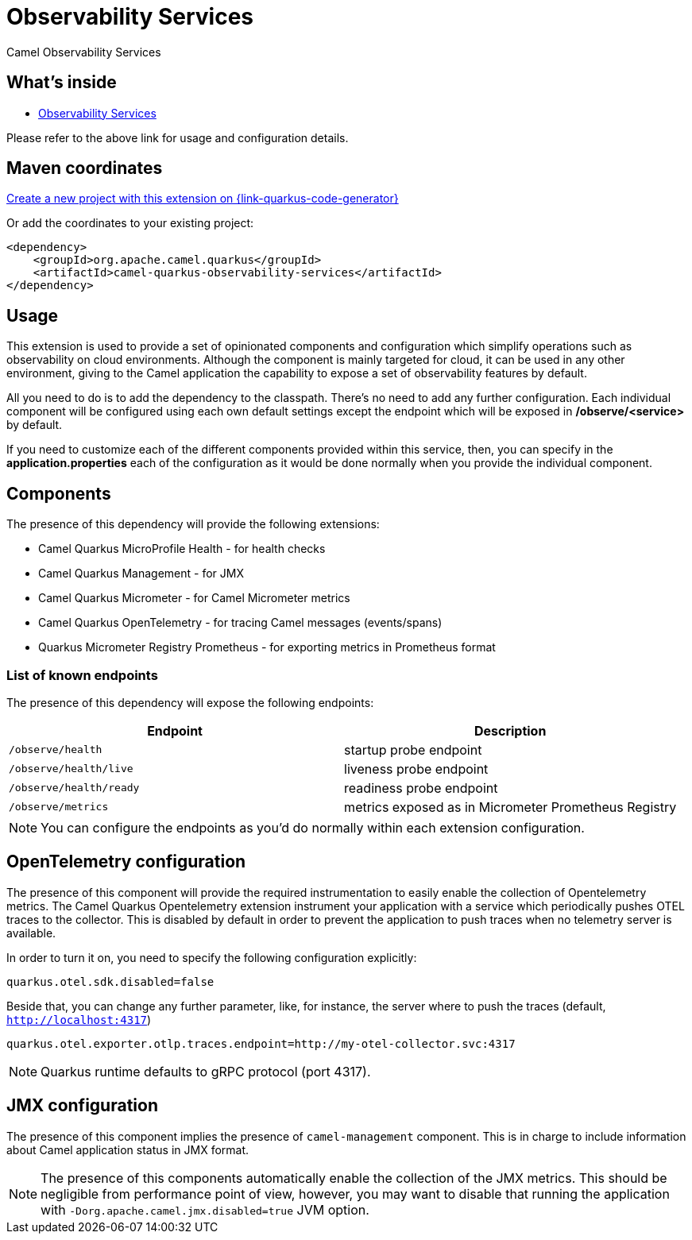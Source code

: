 // Do not edit directly!
// This file was generated by camel-quarkus-maven-plugin:update-extension-doc-page
[id="extensions-observability-services"]
= Observability Services
:linkattrs:
:cq-artifact-id: camel-quarkus-observability-services
:cq-native-supported: true
:cq-status: Stable
:cq-status-deprecation: Stable
:cq-description: Camel Observability Services
:cq-deprecated: false
:cq-jvm-since: 3.19.0
:cq-native-since: 3.19.0

ifeval::[{doc-show-badges} == true]
[.badges]
[.badge-key]##JVM since##[.badge-supported]##3.19.0## [.badge-key]##Native since##[.badge-supported]##3.19.0##
endif::[]

Camel Observability Services

[id="extensions-observability-services-whats-inside"]
== What's inside

* xref:{cq-camel-components}:others:observability-services.adoc[Observability Services]

Please refer to the above link for usage and configuration details.

[id="extensions-observability-services-maven-coordinates"]
== Maven coordinates

https://{link-quarkus-code-generator}/?extension-search=camel-quarkus-observability-services[Create a new project with this extension on {link-quarkus-code-generator}, window="_blank"]

Or add the coordinates to your existing project:

[source,xml]
----
<dependency>
    <groupId>org.apache.camel.quarkus</groupId>
    <artifactId>camel-quarkus-observability-services</artifactId>
</dependency>
----
ifeval::[{doc-show-user-guide-link} == true]
Check the xref:user-guide/index.adoc[User guide] for more information about writing Camel Quarkus applications.
endif::[]

[id="extensions-observability-services-usage"]
== Usage
This extension is used to provide a set of opinionated components and configuration which simplify operations such as observability on cloud environments. Although the component is mainly targeted for cloud, it can be used in any other environment, giving to the Camel application the capability to expose a set of observability features by default.

All you need to do is to add the dependency to the classpath. There's no need to add any further configuration. Each individual component will be configured using each own default settings except the endpoint which will be exposed in */observe/<service>* by default.

If you need to customize each of the different components provided within this service, then, you can specify in the *application.properties* each of the configuration as it would be done normally when you provide the individual component.

[id="extensions-observability-services-usage-components"]
== Components

The presence of this dependency will provide the following extensions:

* Camel Quarkus MicroProfile Health - for health checks
* Camel Quarkus Management - for JMX
* Camel Quarkus Micrometer - for Camel Micrometer metrics
* Camel Quarkus OpenTelemetry - for tracing Camel messages (events/spans)
* Quarkus Micrometer Registry Prometheus - for exporting metrics in Prometheus format

[id="extensions-observability-services-usage-list-of-known-endpoints"]
=== List of known endpoints

The presence of this dependency will expose the following endpoints:

|====
|Endpoint | Description

| `/observe/health` | startup probe endpoint
| `/observe/health/live` | liveness probe endpoint
| `/observe/health/ready` | readiness probe endpoint
| `/observe/metrics` | metrics exposed as in Micrometer Prometheus Registry

|====

NOTE: You can configure the endpoints as you'd do normally within each extension configuration.

[id="extensions-observability-services-usage-opentelemetry-configuration"]
== OpenTelemetry configuration

The presence of this component will provide the required instrumentation to easily enable the collection of Opentelemetry metrics. The Camel Quarkus Opentelemetry extension instrument your application with a service which periodically pushes OTEL traces to the collector. This is disabled by default in order to prevent the application to push traces when no telemetry server is available.

In order to turn it on, you need to specify the following configuration explicitly:

```
quarkus.otel.sdk.disabled=false
```

Beside that, you can change any further parameter, like, for instance, the server where to push the traces (default, `http://localhost:4317`)

```
quarkus.otel.exporter.otlp.traces.endpoint=http://my-otel-collector.svc:4317
```

NOTE: Quarkus runtime defaults to gRPC protocol (port 4317).

[id="extensions-observability-services-usage-jmx-configuration"]
== JMX configuration

The presence of this component implies the presence of `camel-management` component. This is in charge to include information about Camel application status in JMX format.

NOTE: The presence of this components automatically enable the collection of the JMX metrics. This should be negligible from performance point of view, however, you may want to disable that running the application with `-Dorg.apache.camel.jmx.disabled=true` JVM option.


